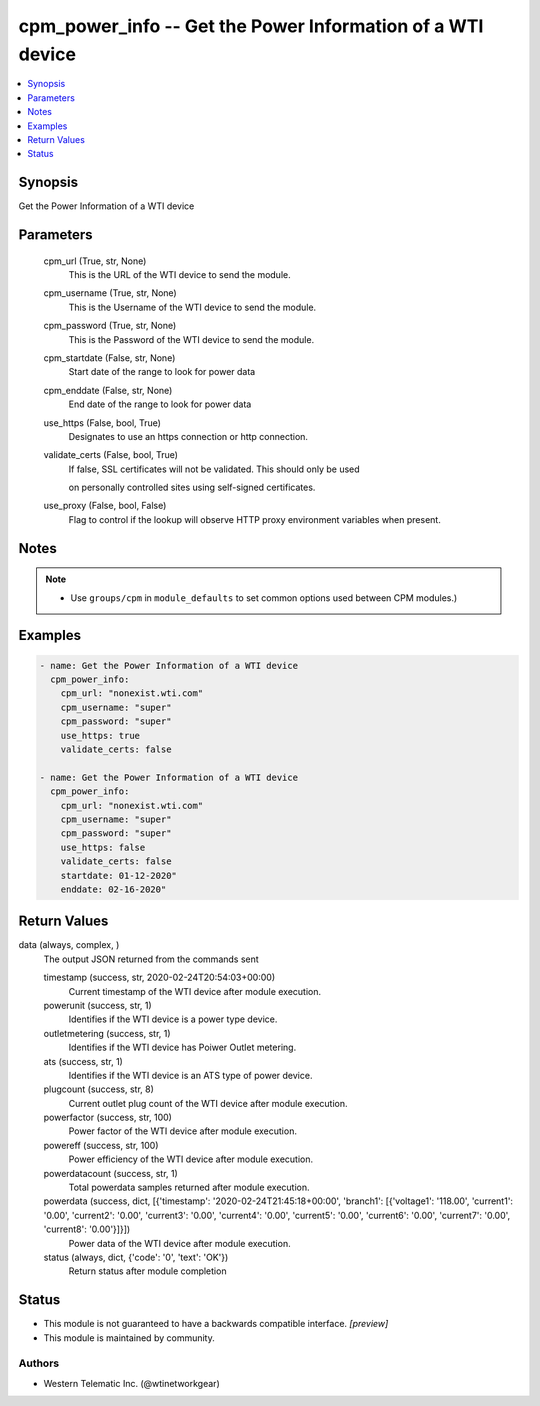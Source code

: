 .. _cpm_power_info_module:


cpm_power_info -- Get the Power Information of a WTI device
===========================================================

.. contents::
   :local:
   :depth: 1


Synopsis
--------

Get the Power Information of a WTI device






Parameters
----------

  cpm_url (True, str, None)
    This is the URL of the WTI device to send the module.


  cpm_username (True, str, None)
    This is the Username of the WTI device to send the module.


  cpm_password (True, str, None)
    This is the Password of the WTI device to send the module.


  cpm_startdate (False, str, None)
    Start date of the range to look for power data


  cpm_enddate (False, str, None)
    End date of the range to look for power data


  use_https (False, bool, True)
    Designates to use an https connection or http connection.


  validate_certs (False, bool, True)
    If false, SSL certificates will not be validated. This should only be used

    on personally controlled sites using self-signed certificates.


  use_proxy (False, bool, False)
    Flag to control if the lookup will observe HTTP proxy environment variables when present.





Notes
-----

.. note::
   - Use ``groups/cpm`` in ``module_defaults`` to set common options used between CPM modules.)




Examples
--------

.. code-block:: yaml+jinja

    
    - name: Get the Power Information of a WTI device
      cpm_power_info:
        cpm_url: "nonexist.wti.com"
        cpm_username: "super"
        cpm_password: "super"
        use_https: true
        validate_certs: false

    - name: Get the Power Information of a WTI device
      cpm_power_info:
        cpm_url: "nonexist.wti.com"
        cpm_username: "super"
        cpm_password: "super"
        use_https: false
        validate_certs: false
        startdate: 01-12-2020"
        enddate: 02-16-2020"



Return Values
-------------

data (always, complex, )
  The output JSON returned from the commands sent


  timestamp (success, str, 2020-02-24T20:54:03+00:00)
    Current timestamp of the WTI device after module execution.


  powerunit (success, str, 1)
    Identifies if the WTI device is a power type device.


  outletmetering (success, str, 1)
    Identifies if the WTI device has Poiwer Outlet metering.


  ats (success, str, 1)
    Identifies if the WTI device is an ATS type of power device.


  plugcount (success, str, 8)
    Current outlet plug count of the WTI device after module execution.


  powerfactor (success, str, 100)
    Power factor of the WTI device after module execution.


  powereff (success, str, 100)
    Power efficiency of the WTI device after module execution.


  powerdatacount (success, str, 1)
    Total powerdata samples returned after module execution.


  powerdata (success, dict, [{'timestamp': '2020-02-24T21:45:18+00:00', 'branch1': [{'voltage1': '118.00', 'current1': '0.00', 'current2': '0.00', 'current3': '0.00', 'current4': '0.00', 'current5': '0.00', 'current6': '0.00', 'current7': '0.00', 'current8': '0.00'}]}])
    Power data of the WTI device after module execution.


  status (always, dict, {'code': '0', 'text': 'OK'})
    Return status after module completion






Status
------




- This module is not guaranteed to have a backwards compatible interface. *[preview]*


- This module is maintained by community.



Authors
~~~~~~~

- Western Telematic Inc. (@wtinetworkgear)

